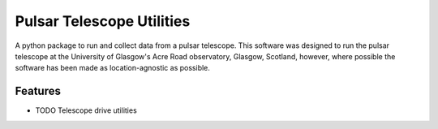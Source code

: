 ===============================
Pulsar Telescope Utilities
===============================

A python package to run and collect data from a pulsar telescope. This
software was designed to run the pulsar telescope at the University of
Glasgow's Acre Road observatory, Glasgow, Scotland, however, where
possible the software has been made as location-agnostic as possible. 

Features
--------

* TODO Telescope drive utilities
